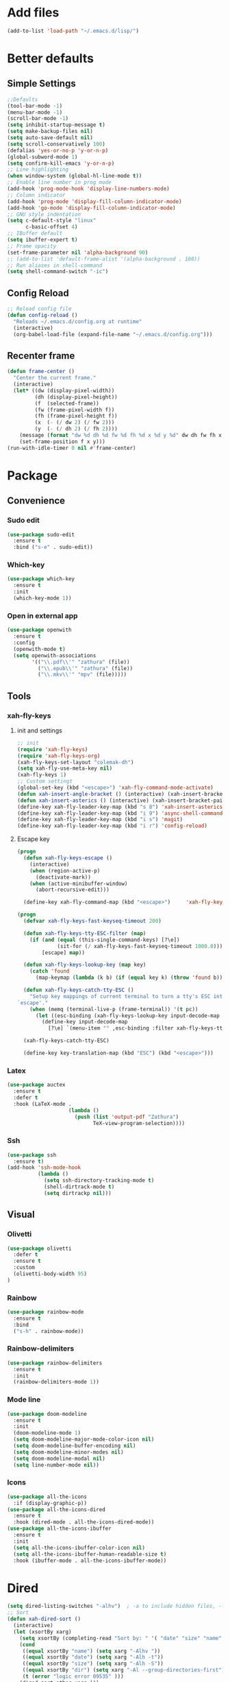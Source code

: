  #+STARTUP: content
 
* Add files
#+begin_src emacs-lisp
  (add-to-list 'load-path "~/.emacs.d/lisp/")
#+end_src

* Better defaults
** Simple Settings
#+begin_src emacs-lisp
  ;;Defaults
  (tool-bar-mode -1)
  (menu-bar-mode -1)
  (scroll-bar-mode -1)
  (setq inhibit-startup-message t)
  (setq make-backup-files nil)
  (setq auto-save-default nil)
  (setq scroll-conservatively 100)
  (defalias 'yes-or-no-p 'y-or-n-p)
  (global-subword-mode 1)
  (setq confirm-kill-emacs 'y-or-n-p)
  ;; Line highlighting
  (when window-system (global-hl-line-mode t))
  ;; Enable line number in prog mode
  (add-hook 'prog-mode-hook 'display-line-numbers-mode)
  ;; Column indicator
  (add-hook 'prog-mode 'display-fill-column-indicator-mode)
  (add-hook 'go-mode 'display-fill-column-indicator-mode)
  ;; GNU style indentation
  (setq c-default-style "linux"
        c-basic-offset 4)
  ;; IBuffer default
  (setq ibuffer-expert t)
  ;; Frame opacity
  (set-frame-parameter nil 'alpha-background 90)
  ;; (add-to-list 'default-frame-alist '(alpha-background . 100))
  ;; Run aliases in shell-command
  (setq shell-command-switch "-ic")
#+end_src

** Config Reload
#+begin_src emacs-lisp
  ;; Reload config file
  (defun config-reload ()
    "Reloads ~/.emacs.d/config.org at runtime"
    (interactive)
    (org-babel-load-file (expand-file-name "~/.emacs.d/config.org")))
#+end_src

** Recenter frame
#+begin_src emacs-lisp
  (defun frame-center ()
    "Center the current frame."
    (interactive)
    (let* ((dw (display-pixel-width))
           (dh (display-pixel-height))
           (f  (selected-frame))
           (fw (frame-pixel-width f))
           (fh (frame-pixel-height f))
           (x  (- (/ dw 2) (/ fw 2)))
           (y  (- (/ dh 2) (/ fh 2))))
      (message (format "dw %d dh %d fw %d fh %d x %d y %d" dw dh fw fh x y))
      (set-frame-position f x y)))
  (run-with-idle-timer 0 nil #'frame-center)
#+end_src

* Package
** Convenience
*** Sudo edit
#+begin_src emacs-lisp
  (use-package sudo-edit
    :ensure t
    :bind ("s-e" . sudo-edit))
#+end_src

*** Which-key
#+begin_src emacs-lisp
  (use-package which-key
    :ensure t
    :init
    (which-key-mode 1))
#+end_src

*** Open in external app
#+begin_src emacs-lisp
  (use-package openwith
    :ensure t
    :config
    (openwith-mode t)
    (setq openwith-associations
          '(("\\.pdf\\'" "zathura" (file))
            ("\\.epub\\'" "zathura" (file))
            ("\\.mkv\\'" "mpv" (file)))))
#+end_src

** Tools
*** xah-fly-keys
**** init and settings
#+begin_src emacs-lisp
  ;; init
  (require 'xah-fly-keys)
  (require 'xah-fly-keys-org)
  (xah-fly-keys-set-layout "colemak-dh")
  (setq xah-fly-use-meta-key nil)
  (xah-fly-keys 1)
  ;; Custom settingt
  (global-set-key (kbd "<escape>") 'xah-fly-command-mode-activate)
  (defun xah-insert-angle-bracket () (interactive) (xah-insert-bracket-pair "<" ">"))
  (defun xah-insert-asterics () (interactive) (xah-insert-bracket-pair "*" "*" ))
  (define-key xah-fly-leader-key-map (kbd "s 8") 'xah-insert-asterics)
  (define-key xah-fly-leader-key-map (kbd "i 9") 'async-shell-command)
  (define-key xah-fly-leader-key-map (kbd "i s") 'magit)
  (define-key xah-fly-leader-key-map (kbd "i r") 'config-reload)
#+end_src
**** Escape key
#+begin_src emacs-lisp
  (progn
    (defun xah-fly-keys-escape ()
      (interactive)
      (when (region-active-p)
        (deactivate-mark))
      (when (active-minibuffer-window)
        (abort-recursive-edit)))

    (define-key xah-fly-command-map (kbd "<escape>")     'xah-fly-keys-escape))

  (progn
    (defvar xah-fly-keys-fast-keyseq-timeout 200)

    (defun xah-fly-keys-tty-ESC-filter (map)
      (if (and (equal (this-single-command-keys) [?\e])
               (sit-for (/ xah-fly-keys-fast-keyseq-timeout 1000.0)))
          [escape] map))

    (defun xah-fly-keys-lookup-key (map key)
      (catch 'found
        (map-keymap (lambda (k b) (if (equal key k) (throw 'found b))) map)))

    (defun xah-fly-keys-catch-tty-ESC ()
      "Setup key mappings of current terminal to turn a tty's ESC into
  `escape'."
      (when (memq (terminal-live-p (frame-terminal)) '(t pc))
        (let ((esc-binding (xah-fly-keys-lookup-key input-decode-map ?\e)))
          (define-key input-decode-map
            [?\e] `(menu-item "" ,esc-binding :filter xah-fly-keys-tty-ESC-filter)))))

    (xah-fly-keys-catch-tty-ESC)

    (define-key key-translation-map (kbd "ESC") (kbd "<escape>")))
#+end_src

*** Latex
#+begin_src emacs-lisp
  (use-package auctex
    :ensure t
    :defer t
    :hook (LaTeX-mode .
                      (lambda ()
                        (push (list 'output-pdf "Zathura")
                              TeX-view-program-selection))))
#+end_src

*** Ssh
#+begin_src emacs-lisp
  (use-package ssh
    :ensure t)
  (add-hook 'ssh-mode-hook
            (lambda ()
              (setq ssh-directory-tracking-mode t)
              (shell-dirtrack-mode t)
              (setq dirtrackp nil)))
#+end_src

** Visual
*** Olivetti
#+begin_src emacs-lisp
  (use-package olivetti
    :defer t
    :ensure t
    :custom
    (olivetti-body-width 95)
  )
#+end_src

*** Rainbow
#+begin_src emacs-lisp
  (use-package rainbow-mode
    :ensure t
    :bind
    ("s-h" . rainbow-mode))
#+end_src

*** Rainbow-delimiters
#+begin_src emacs-lisp
  (use-package rainbow-delimiters
    :ensure t
    :init
    (rainbow-delimiters-mode 1))
#+end_src

*** Mode line
#+begin_src emacs-lisp
  (use-package doom-modeline
    :ensure t
    :init
    (doom-modeline-mode 1)
    (setq doom-modeline-major-mode-color-icon nil)
    (setq doom-modeline-buffer-encoding nil)
    (setq doom-modeline-minor-modes nil)
    (setq doom-modeline-modal nil)
    (setq line-number-mode nil))
  #+end_src

*** Icons
#+begin_src emacs-lisp
  (use-package all-the-icons
    :if (display-graphic-p))
  (use-package all-the-icons-dired
    :ensure t
    :hook (dired-mode . all-the-icons-dired-mode))
  (use-package all-the-icons-ibuffer
    :ensure t
    :init
    (setq all-the-icons-ibuffer-color-icon nil)
    (setq all-the-icons-ibuffer-human-readable-size t)
    :hook (ibuffer-mode . all-the-icons-ibuffer-mode))
#+end_src

* Dired
#+begin_src emacs-lisp
  (setq dired-listing-switches "-alhv")  ; -a to include hidden files, -l for long format, -h for human-readable sizes
  ;; Sort
  (defun xah-dired-sort ()
    (interactive)
    (let (xsortBy xarg)
      (setq xsortBy (completing-read "Sort by: " '( "date" "size" "name" )))
      (cond
       ((equal xsortBy "name") (setq xarg "-Alhv "))
       ((equal xsortBy "date") (setq xarg "-Alh -t"))
       ((equal xsortBy "size") (setq xarg "-Alh -S"))
       ((equal xsortBy "dir") (setq xarg "-Al --group-directories-first"))
       (t (error "logic error 09535" )))
      (dired-sort-other xarg )))
  (require 'dired )
  (define-key dired-mode-map (kbd "s") 'xah-dired-sort)
#+end_src

* Programmig
** Magit
#+begin_src emacs-lisp
  (use-package magit
    :ensure t)
#+end_src

** Comipilation
#+begin_src emacs-lisp
  (require 'ansi-color)
  (defun colorize-compilation-buffer ()
    "Apply ANSI color codes in the *compilation* buffer."
    (let ((inhibit-read-only t))
      (ansi-color-apply-on-region (point-min) (point-max))))
  (add-hook 'compilation-filter-hook 'colorize-compilation-buffer)

  (use-package recompile-on-save
    :ensure t)
  (recompile-on-save-advice compile)
  ;; (use-package smart-compile
  ;;   :ensure t
  ;;   :bind
  ;;   ("C-u" . smart-compile))
#+end_src

** Language server protocol
#+begin_src emacs-lisp
  (use-package lsp-mode
    :ensure t
    :bind (:map lsp-mode-map
                ("C-c d" . lsp-describe-thing-at-point)
                ("C-c j" . lsp-find-definition))
    :config
    (lsp-enable-which-key-integration t))

  (setq lsp-modeline-code-actions-enable nil)
#+end_src
** Fly-check
#+begin_src emacs-lisp
  (use-package flycheck
    :ensure t)
#+end_src

** Completions
#+begin_src emacs-lisp
  (use-package company
    :ensure t
    :config
    (company-tng-configure-default)
    (setq company-idle-delay 0.1
          company-minimum-prefix-lenght 1))
#+end_src
** Prog modes
*** Golang mode
#+begin_src emacs-lisp
  (use-package go-mode
    :ensure t
    :hook ((go-mode . lsp-deferred)
           (go-mode . company-mode))
    :bind (:map go-mode-map
                ("<f5>" . gofmt))
    :config
    (require 'lsp-go)
    ;; GOPATH/bin
    (add-to-list 'exec-path "~/Programming/golang/bin")
    ;; add imports
    (setq gofmt-command "goimports"))

  ;; Format(fmt) file on save
  (add-hook 'go-mode-hook
            (lambda ()
              (add-hook 'before-save-hook 'gofmt-before-save nil t)))
#+end_src

*** Lua mode
#+begin_src emacs-lisp
  (use-package lua-mode
               :ensure t)
#+end_src

* Org mode
** GTD workflow
#+begin_src emacs-lisp
  (setq org-directory "~/Documents/org")
  (setq org-agenda-files (list "inbox.org" "agenda.org" "projects.org"))
  (define-key global-map (kbd "C-c c") 'org-capture)
  (define-key global-map (kbd "C-c a") 'org-agenda)

  ;; Capture templates
  (setq org-capture-templates
	`(("i" "Inbox" entry  (file "inbox.org")
	   ,(concat "* TODO %?\n"
		    "/Entered on/ %U"))
	  ("m" "Meeting" entry  (file+headline "agenda.org" "Future")
	   ,(concat "* %?\n"
		    "<%<%Y-%m-%d %a %H:00>>"))))

  ;; Capture "Inbox" entry right way "C-c i"
  (defun org-capture-inbox ()
    (interactive)
    (call-interactively 'org-store-link)
    (org-capture nil "i"))
  (define-key global-map (kbd "C-c i") 'org-capture-inbox)

  ;; Refile from inbox to projects
  (setq org-refile-targets
	'(("projects.org" :regexp . "\\(?:\\(?:Note\\|Task\\)s\\)")))
  (setq org-refile-use-outline-path 'file)
  (setq org-outline-path-complete-in-steps nil)

  ;; Add key words
  (setq org-todo-keywords
	'((sequence "TODO(t)" "NEXT(n)" "HOLD(h)" "|" "DONE(d)")))

  ;; Add timestamp when changed to NEXT
  (defun log-todo-next-creation-date (&rest ignore)
    "Log NEXT creation time in the property drawer under the key 'ACTIVATED'"
    (when (and (string= (org-get-todo-state) "NEXT")
	       (not (org-entry-get nil "ACTIVATED")))
      (org-entry-put nil "ACTIVATED" (format-time-string "[%Y-%m-%d]"))))
  (add-hook 'org-after-todo-state-change-hook #'log-todo-next-creation-date)

  ;; Estimate time to complete a task
  (setq org-log-done 'time)

  ;; Hide tag and filename in aganda view
  (setq org-agenda-hide-tags-regexp ".")
  (setq org-agenda-prefix-format
	'((agenda . " %i %-12:c%?-12t% s")
	  (todo   . " ")
	  (tags   . " %i %-12:c")
	  (search . " %i %-12:c")))

  ;; Customi agenda view
  (setq org-agenda-custom-commands
	'(("g" "Get Things Done (GTD)"
	   ((agenda ""
		    ((org-agenda-skip-function
		      '(org-agenda-skip-entry-if 'deadline))
		     (org-deadline-warning-days 0)))
	    (todo "NEXT"
		  ((org-agenda-skip-function
		    '(org-agenda-skip-entry-if 'deadline))
		   (org-agenda-prefix-format "  %i %-12:c [%e] ")
		   (org-agenda-overriding-header "\nTasks\n")))
	    (agenda nil
		    ((org-agenda-entry-types '(:deadline))
		     (org-agenda-format-date "")
		     (org-deadline-warning-days 7)
		     (org-agenda-skip-function
		      '(org-agenda-skip-entry-if 'notregexp "\\* NEXT"))
		     (org-agenda-overriding-header "\nDeadlines")))
	    (tags-todo "inbox"
		       ((org-agenda-prefix-format "  %?-12t% s")
			(org-agenda-overriding-header "\nInbox\n")))
	    (tags "CLOSED>=\"<today>\""
		  ((org-agenda-overriding-header "\nCompleted today\n")))))))

  ;; Save files after org-capture
  (setq org-agenda-files
	(mapcar 'file-truename
		(file-expand-wildcards "~/Documents/org/*.org")))
  ;; Save the corresponding buffers
  (defun gtd-save-org-buffers ()
    "Save `org-agenda-files' buffers without user confirmation.
  See also `org-save-all-org-buffers'"
    (interactive)
    (message "Saving org-agenda-files buffers...")
    (save-some-buffers t (lambda ()
			   (when (member (buffer-file-name) org-agenda-files)
			     t)))
    (message "Saving org-agenda-files buffers... done"))
  ;; Add it after refile
  (advice-add 'org-refile :after
	      (lambda (&rest _)
		(gtd-save-org-buffers)))

  ;; Change from TODO to DONE when all children are done.
  (defun org-summary-todo (n-done n-not-done)
    (let (org-log-done org-todo-log-states)   ; turn off logging
      (org-todo (if (= n-not-done 0) "DONE" "TODO"))))
  (add-hook 'org-after-todo-statistics-hook #'org-summary-todo)

  ;; Olivetti-mode
  (add-hook 'org-mode-hook 'olivetti-mode)
  (add-hook 'org-agenda-mode-hook 'olivetti-mode)

  ;; Use the whole window
  (add-hook 'org-capture-mode-hook 'delete-other-windows)
  (add-hook 'org-agenda-mode-hook 'delete-other-windows)

#+end_src

** Settings
#+begin_src emacs-lisp
  (setq org-src-window-setup 'current-window)
  (setq org-hide-emphasis-markers t)
  ;; (add-hook 'org-mode-hook 'org-indent-mode)
  (setq org-structure-template-alist
        '(("el" . "src emacs-lisp\n")))

#+end_src

** Org-superstar
#+begin_src emacs-lisp
  (use-package org-superstar
    :ensure t
    :config
    (add-hook 'org-mode-hook (lambda () (org-superstar-mode 1))))
#+end_src

* Theme
#+begin_src emacs-lisp
  (set-frame-font "Iosevka Comfy 10" nil t)
  ;; Disable borders from left and right
  (set-fringe-mode 0)
  (use-package modus-themes
    :ensure t
    :config
    ;; Operandi tinted
    (setq modus-operandi-tinted-palette-overrides
          ;; Remove the border
          '((border-mode-line-active unspecified)
            (border-mode-line-inactive unspecified)
            ;; Small changes
            (bg-hl-line bg-dim)
            (cursor fg-ochre)
            (bg-tab-bar bg-main)
            (bg-tab-current bg-active)
            (bg-tab-other bg-dim)
            (comment yellow-faint)))

    ;; Vivendi palette
    (setq modus-vivendi-palette-overrides
          '( ;; Base Colors
            ;; (fg-main "#cccccc")
            ;; (comment "#333333")
            (red             "#d88b88")
            (red-warmer      "#d89484")
            (red-cooler      "#d89aa2")
            (red-faint       "#d8a6a0")
            (red-intense     "#d87f7f")
            (green           "#7fb77f")
            (green-warmer    "#9eaf6f")
            (green-cooler    "#6fbb94")
            (green-faint     "#97c5a8")
            (green-intense   "#7fc77f")
            (yellow          "#c2af6f")
            (yellow-warmer   "#d8b675")
            (yellow-cooler   "#c2a07f")
            (yellow-faint    "#c2b08a")
            (yellow-intense  "#dbd273")
            (blue            "#6f98c2")
            (blue-warmer     "#8a9bc2")
            (blue-cooler     "#6fabc2")
            (blue-faint      "#8fb3c2")
            (blue-intense    "#6f86c2")
            (magenta         "#c29ab7")
            (magenta-warmer  "#c28fb2")
            (magenta-cooler  "#a697c2")
            (magenta-faint   "#b39dc2")
            (magenta-intense "#c27fc2")
            (cyan            "#7fb7b2")
            (cyan-warmer     "#90c2c2")
            (cyan-cooler     "#9ac2af")
            (cyan-faint      "#a6c2c0")
            (cyan-intense    "#7fc7c2")

            ;; Difs
            (bg-added           "#1f3228")
            (bg-added-faint     "#17251e")
            (bg-added-refine    "#2a4035")
            (bg-added-fringe    "#385245")
            (fg-added           "#8a9f94")
            (fg-added-intense   "#748e7e")
            (bg-changed         "#35341e")
            (bg-changed-faint   "#2b2a16")
            (bg-changed-refine  "#474a39")
            (bg-changed-fringe  "#5d5b4b")
            (fg-changed         "#b1a88c")
            (fg-changed-intense "#a4937a")
            (bg-removed         "#4a2a2f")
            (bg-removed-faint   "#3b2324")
            (bg-removed-refine  "#5c3a3e")
            (bg-removed-fringe  "#704c52")
            (fg-removed         "#c8a6a6")
            (fg-removed-intense "#b79b9b")
            (bg-diff-context    "#1f1f1f")

            ;; ModeLine
            (bg-mode-line-active "#090909")
            (fg-mode-line-active "#909090")
            (bg-mode-line-inactive "#000000")
            (fg-mode-line-inactive "#555555")

            ;; Remove borders
            (border-mode-line-active unspecified)
            (border-mode-line-inactive unspecified)

            ;; Line number
            (bg-line-number-inactive "#090909")
            (bg-line-number-active "#090909")
            (fg-line-number-inactive "#333333")
            (fg-line-number-active "#999999")

            ;; Selected text
            ;; Darker
            ;; (bg-region "#111111")
            ;; (fg-region "#292929")
            ;; Lighter
            (bg-region "#181818")
            (fg-region "#aaaaaa")

            ;; Search
            (bg-search-current "#3d4589")
            (bg-search-lazy "#1f2344")

            ;; Dired
            (bg-mark-select "#090909")
            (fg-mark-select "#252a54")

            ;; Paren
            (bg-paren-match "#5e50af")
            (fg-paren-match "#aaaaaa")

            ;; Org mode Code Blocks
            (bg-hover-secondary "#050505")
            (bg-prose-block-delimiter "#0a0a0a")
            (bg-prose-block-contents "#0a0a0a")

            ;; Current line
            (bg-hl-line "#090909"))))

  (load-theme 'modus-vivendi)
  (enable-theme 'modus-vivendi)

  ;; (load-theme 'modus-vivendi-tinted)
  ;; (enable-theme 'modus-vivendi-tinted)

  ;; (load-theme 'modus-operandi-tinted)
  ;; (enable-theme 'modus-operandi-tinted)
#+end_src

* Web
#+begin_src emacs-lisp
  (use-package shr
    :ensure nil
    :defer t
    :config
    (setq shr-use-colors nil)             ; t is bad for accessibility
    (setq shr-use-fonts nil)              ; t is not for me
    (setq shr-max-image-proportion 0.6)
    (setq shr-image-animate nil)          ; No GIFs, thank you!
    (setq shr-width fill-column)          ; check `prot-eww-readable'
    (setq shr-max-width fill-column)
    (setq shr-discard-aria-hidden t)
    (setq shr-fill-text nil)              ; Emacs 31
    (setq shr-cookie-policy nil))

  (use-package eww
    :ensure nil
    :commands (eww)
    :hook (eww-mode . olivetti-mode)
    :config
    ;; (setq eww-restore-desktop t)
    (setq eww-desktop-remove-duplicates t)
    (setq eww-header-line-format nil)
    (setq eww-search-prefix "https://duckduckgo.com/html/?q=")
    (setq eww-download-directory (expand-file-name "~/Documents/eww-downloads"))
    (setq eww-suggest-uris
          '(eww-links-at-point
            thing-at-point-url-at-point))
    (setq eww-bookmarks-directory (locate-user-emacs-file "eww-bookmarks/"))
    (setq eww-history-limit 150)
    (setq eww-use-external-browser-for-content-type
          "\\`\\(video/\\|audio\\)") ; On GNU/Linux check your mimeapps.list
    (setq eww-browse-url-new-window-is-tab nil)
    (setq eww-form-checkbox-selected-symbol "[X]")
    (setq eww-form-checkbox-symbol "[ ]")
    (setq eww-retrieve-command nil))

  ;; Prot extensions
  (provide 'prot-eww)
  (setq prot-eww-save-history-file
        (locate-user-emacs-file "prot-eww-visited-history"))
  (setq prot-eww-save-visited-history t)
  (setq prot-eww-bookmark-link nil)

  (add-hook 'prot-eww-history-mode-hook #'hl-line-mode)
#+end_src
